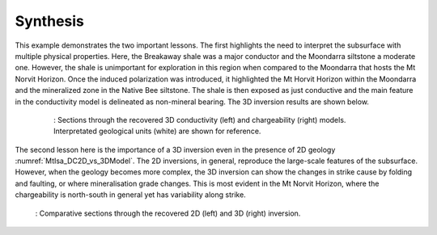 .. _mt_isa_synthesis:

Synthesis
=========

This example demonstrates the two important lessons. The first highlights the
need to interpret the subsurface with multiple physical properties. Here, the
Breakaway shale was a major conductor and the Moondarra siltstone a moderate
one. However, the shale is unimportant for exploration in this region when
compared to the Moondarra that hosts the Mt Norvit Horizon. Once the induced
polarization was introduced, it highlighted the Mt Horvit Horizon within the
Moondarra and the mineralized zone in the Native Bee siltstone. The shale is
then exposed as just conductive and the main feature in the conductivity model
is delineated as non-mineral bearing. The 3D inversion results are shown
below.

 .. figure:: images/MtIsa_3D_Model_Plan.png
    :align: center
    :figwidth: 90%
    :name: MtIsa_3D_Model_Plan2

    : Sections through the recovered 3D conductivity (left) and chargeability (right) models. Interpretated geological units (white) are shown for reference.


The second lesson here is the importance of a 3D inversion even in the
presence of 2D geology :numref:`MtIsa_DC2D_vs_3DModel`. The 2D inversions, in
general, reproduce the large-scale features of the subsurface. However, when
the geology becomes more complex, the 3D inversion can show the changes in
strike cause by folding and faulting, or where mineralisation grade changes.
This is most evident in the Mt Norvit Horizon, where the chargeability is
north-south in general yet has variability along strike.

 .. figure:: images/MtIsa_DC2D_vs_3DModel.png
    :align: center
    :figwidth: 100%
    :name: MtIsa_DC2D_vs_3DModel

    : Comparative sections through the recovered 2D (left) and 3D (right) inversion.

